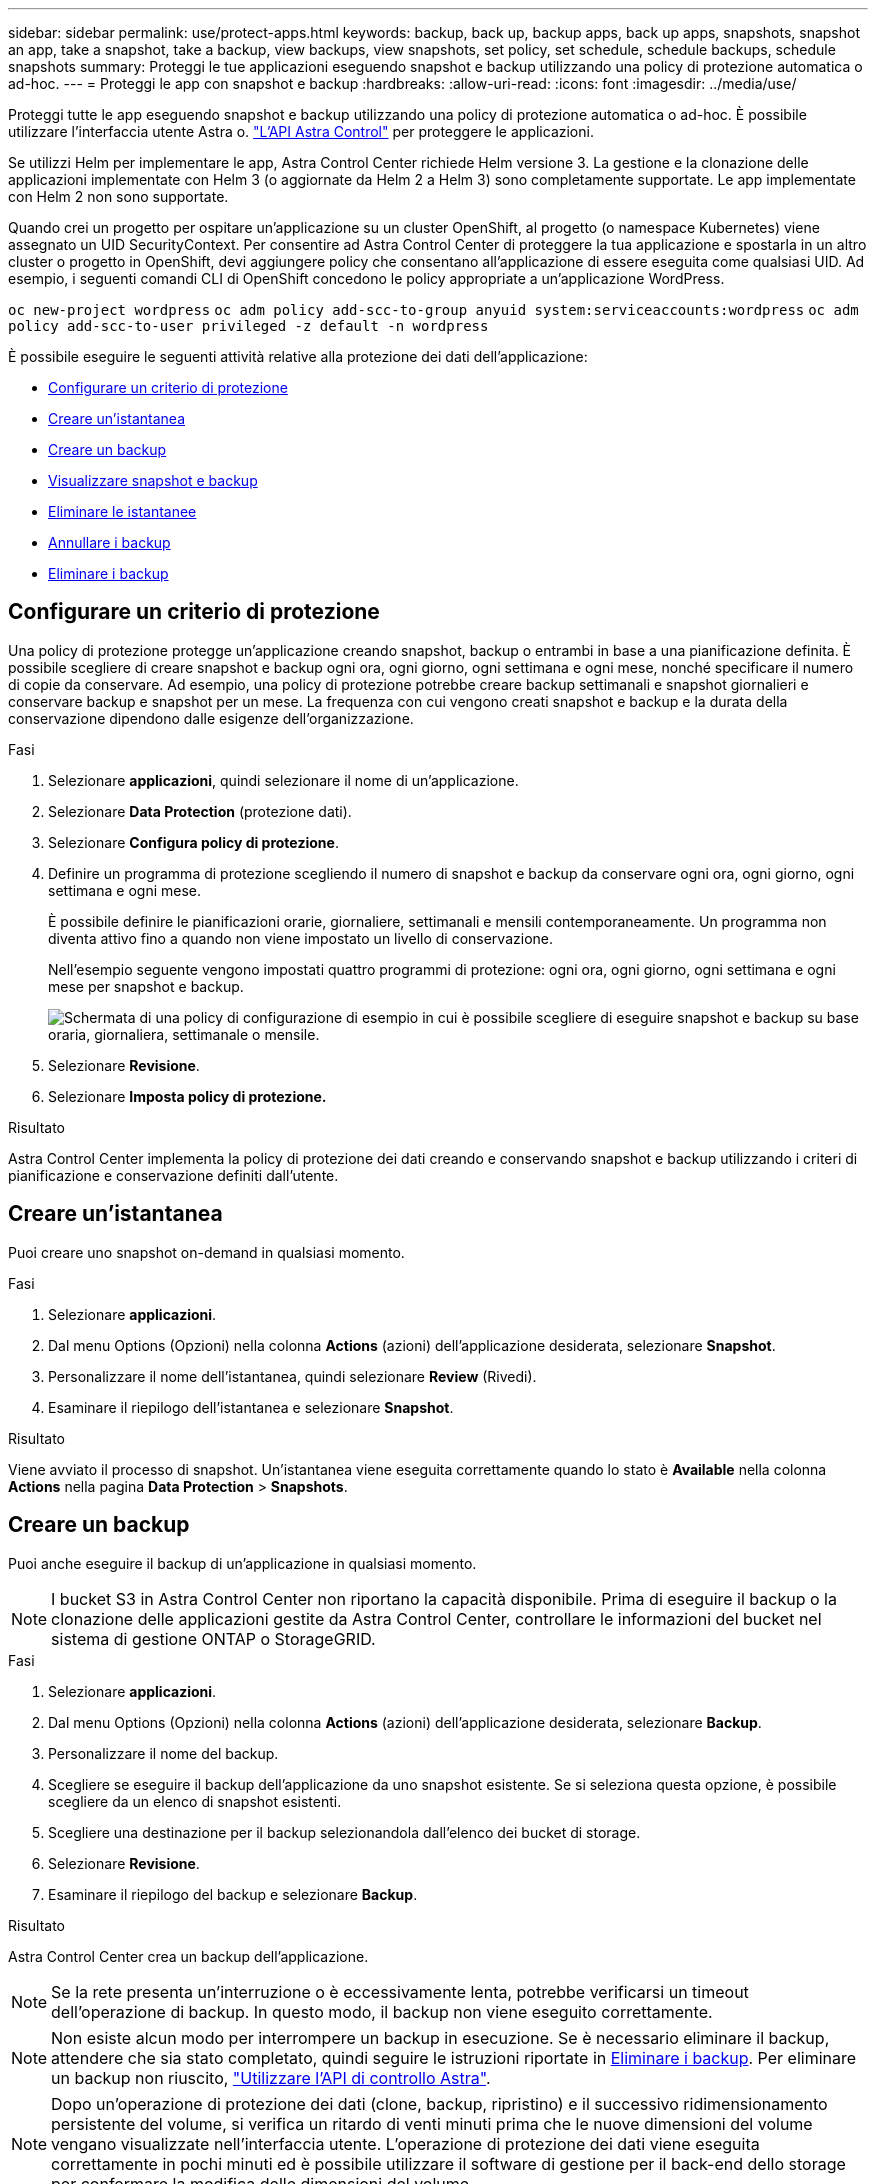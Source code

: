 ---
sidebar: sidebar 
permalink: use/protect-apps.html 
keywords: backup, back up, backup apps, back up apps, snapshots, snapshot an app, take a snapshot, take a backup, view backups, view snapshots, set policy, set schedule, schedule backups, schedule snapshots 
summary: Proteggi le tue applicazioni eseguendo snapshot e backup utilizzando una policy di protezione automatica o ad-hoc. 
---
= Proteggi le app con snapshot e backup
:hardbreaks:
:allow-uri-read: 
:icons: font
:imagesdir: ../media/use/


Proteggi tutte le app eseguendo snapshot e backup utilizzando una policy di protezione automatica o ad-hoc. È possibile utilizzare l'interfaccia utente Astra o. https://docs.netapp.com/us-en/astra-automation/index.html["L'API Astra Control"^] per proteggere le applicazioni.

Se utilizzi Helm per implementare le app, Astra Control Center richiede Helm versione 3. La gestione e la clonazione delle applicazioni implementate con Helm 3 (o aggiornate da Helm 2 a Helm 3) sono completamente supportate. Le app implementate con Helm 2 non sono supportate.

Quando crei un progetto per ospitare un'applicazione su un cluster OpenShift, al progetto (o namespace Kubernetes) viene assegnato un UID SecurityContext. Per consentire ad Astra Control Center di proteggere la tua applicazione e spostarla in un altro cluster o progetto in OpenShift, devi aggiungere policy che consentano all'applicazione di essere eseguita come qualsiasi UID. Ad esempio, i seguenti comandi CLI di OpenShift concedono le policy appropriate a un'applicazione WordPress.

`oc new-project wordpress`
`oc adm policy add-scc-to-group anyuid system:serviceaccounts:wordpress`
`oc adm policy add-scc-to-user privileged -z default -n wordpress`

È possibile eseguire le seguenti attività relative alla protezione dei dati dell'applicazione:

* <<Configurare un criterio di protezione>>
* <<Creare un'istantanea>>
* <<Creare un backup>>
* <<Visualizzare snapshot e backup>>
* <<Eliminare le istantanee>>
* <<Annullare i backup>>
* <<Eliminare i backup>>




== Configurare un criterio di protezione

Una policy di protezione protegge un'applicazione creando snapshot, backup o entrambi in base a una pianificazione definita. È possibile scegliere di creare snapshot e backup ogni ora, ogni giorno, ogni settimana e ogni mese, nonché specificare il numero di copie da conservare. Ad esempio, una policy di protezione potrebbe creare backup settimanali e snapshot giornalieri e conservare backup e snapshot per un mese. La frequenza con cui vengono creati snapshot e backup e la durata della conservazione dipendono dalle esigenze dell'organizzazione.

.Fasi
. Selezionare *applicazioni*, quindi selezionare il nome di un'applicazione.
. Selezionare *Data Protection* (protezione dati).
. Selezionare *Configura policy di protezione*.
. Definire un programma di protezione scegliendo il numero di snapshot e backup da conservare ogni ora, ogni giorno, ogni settimana e ogni mese.
+
È possibile definire le pianificazioni orarie, giornaliere, settimanali e mensili contemporaneamente. Un programma non diventa attivo fino a quando non viene impostato un livello di conservazione.

+
Nell'esempio seguente vengono impostati quattro programmi di protezione: ogni ora, ogni giorno, ogni settimana e ogni mese per snapshot e backup.

+
image:screenshot-config-protection-policy.png["Schermata di una policy di configurazione di esempio in cui è possibile scegliere di eseguire snapshot e backup su base oraria, giornaliera, settimanale o mensile."]

. Selezionare *Revisione*.
. Selezionare *Imposta policy di protezione.*


.Risultato
Astra Control Center implementa la policy di protezione dei dati creando e conservando snapshot e backup utilizzando i criteri di pianificazione e conservazione definiti dall'utente.



== Creare un'istantanea

Puoi creare uno snapshot on-demand in qualsiasi momento.

.Fasi
. Selezionare *applicazioni*.
. Dal menu Options (Opzioni) nella colonna *Actions* (azioni) dell'applicazione desiderata, selezionare *Snapshot*.
. Personalizzare il nome dell'istantanea, quindi selezionare *Review* (Rivedi).
. Esaminare il riepilogo dell'istantanea e selezionare *Snapshot*.


.Risultato
Viene avviato il processo di snapshot. Un'istantanea viene eseguita correttamente quando lo stato è *Available* nella colonna *Actions* nella pagina *Data Protection* > *Snapshots*.



== Creare un backup

Puoi anche eseguire il backup di un'applicazione in qualsiasi momento.


NOTE: I bucket S3 in Astra Control Center non riportano la capacità disponibile. Prima di eseguire il backup o la clonazione delle applicazioni gestite da Astra Control Center, controllare le informazioni del bucket nel sistema di gestione ONTAP o StorageGRID.

.Fasi
. Selezionare *applicazioni*.
. Dal menu Options (Opzioni) nella colonna *Actions* (azioni) dell'applicazione desiderata, selezionare *Backup*.
. Personalizzare il nome del backup.
. Scegliere se eseguire il backup dell'applicazione da uno snapshot esistente. Se si seleziona questa opzione, è possibile scegliere da un elenco di snapshot esistenti.
. Scegliere una destinazione per il backup selezionandola dall'elenco dei bucket di storage.
. Selezionare *Revisione*.
. Esaminare il riepilogo del backup e selezionare *Backup*.


.Risultato
Astra Control Center crea un backup dell'applicazione.


NOTE: Se la rete presenta un'interruzione o è eccessivamente lenta, potrebbe verificarsi un timeout dell'operazione di backup. In questo modo, il backup non viene eseguito correttamente.


NOTE: Non esiste alcun modo per interrompere un backup in esecuzione. Se è necessario eliminare il backup, attendere che sia stato completato, quindi seguire le istruzioni riportate in <<Eliminare i backup>>. Per eliminare un backup non riuscito, https://docs.netapp.com/us-en/astra-automation/index.html["Utilizzare l'API di controllo Astra"^].


NOTE: Dopo un'operazione di protezione dei dati (clone, backup, ripristino) e il successivo ridimensionamento persistente del volume, si verifica un ritardo di venti minuti prima che le nuove dimensioni del volume vengano visualizzate nell'interfaccia utente. L'operazione di protezione dei dati viene eseguita correttamente in pochi minuti ed è possibile utilizzare il software di gestione per il back-end dello storage per confermare la modifica delle dimensioni del volume.



== Visualizzare snapshot e backup

È possibile visualizzare le istantanee e i backup di un'applicazione dalla scheda Data Protection (protezione dati).

.Fasi
. Selezionare *applicazioni*, quindi selezionare il nome di un'applicazione.
. Selezionare *Data Protection* (protezione dati).
+
Le istantanee vengono visualizzate per impostazione predefinita.

. Selezionare *Backup* per visualizzare l'elenco dei backup.




== Eliminare le istantanee

Eliminare le snapshot pianificate o on-demand non più necessarie.


NOTE: Non è possibile eliminare una copia Snapshot attualmente in corso di replica.

.Fasi
. Selezionare *applicazioni*, quindi selezionare il nome di un'applicazione.
. Selezionare *Data Protection* (protezione dati).
. Dal menu Options (Opzioni) nella colonna *Actions* (azioni) per lo snapshot desiderato, selezionare *Delete snapshot* (Elimina snapshot).
. Digitare la parola "DELETE" per confermare l'eliminazione, quindi selezionare *Yes, Delete snapshot*.


.Risultato
Astra Control Center elimina lo snapshot.



== Annullare i backup

È possibile annullare un backup in corso.


TIP: Per annullare un backup, il backup deve essere in esecuzione. Non è possibile annullare un backup che si trova in uno stato Pending (in sospeso).

.Fasi
. Selezionare *applicazioni*, quindi selezionare il nome di un'applicazione.
. Selezionare *Data Protection* (protezione dati).
. Selezionare *Backup*.
. Dal menu Options (Opzioni) nella colonna *Actions* (azioni) per il backup desiderato, selezionare *Cancel* (Annulla).
. Digitare la parola "Annulla" per confermare l'eliminazione, quindi selezionare *Sì, Annulla backup*.




== Eliminare i backup

Eliminare i backup pianificati o on-demand non più necessari.


NOTE: Non esiste alcun modo per interrompere un backup in esecuzione. Se è necessario eliminare il backup, attendere che sia stato completato, quindi seguire queste istruzioni. Per eliminare un backup non riuscito, https://docs.netapp.com/us-en/astra-automation/index.html["Utilizzare l'API di controllo Astra"^].

.Fasi
. Selezionare *applicazioni*, quindi selezionare il nome di un'applicazione.
. Selezionare *Data Protection* (protezione dati).
. Selezionare *Backup*.
. Dal menu Options (Opzioni) nella colonna *Actions* (azioni) per il backup desiderato, selezionare *Delete backup* (Elimina backup).
. Digitare la parola "DELETE" per confermare l'eliminazione, quindi selezionare *Yes, Delete backup*.


.Risultato
Astra Control Center elimina il backup.
